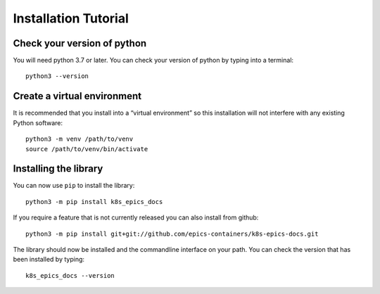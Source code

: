Installation Tutorial
=====================

Check your version of python
----------------------------

You will need python 3.7 or later. You can check your version of python by
typing into a terminal::

    python3 --version

Create a virtual environment
----------------------------

It is recommended that you install into a “virtual environment” so this
installation will not interfere with any existing Python software::

    python3 -m venv /path/to/venv
    source /path/to/venv/bin/activate


Installing the library
----------------------

You can now use ``pip`` to install the library::

    python3 -m pip install k8s_epics_docs

If you require a feature that is not currently released you can also install
from github::

    python3 -m pip install git+git://github.com/epics-containers/k8s-epics-docs.git

The library should now be installed and the commandline interface on your path.
You can check the version that has been installed by typing::

    k8s_epics_docs --version
